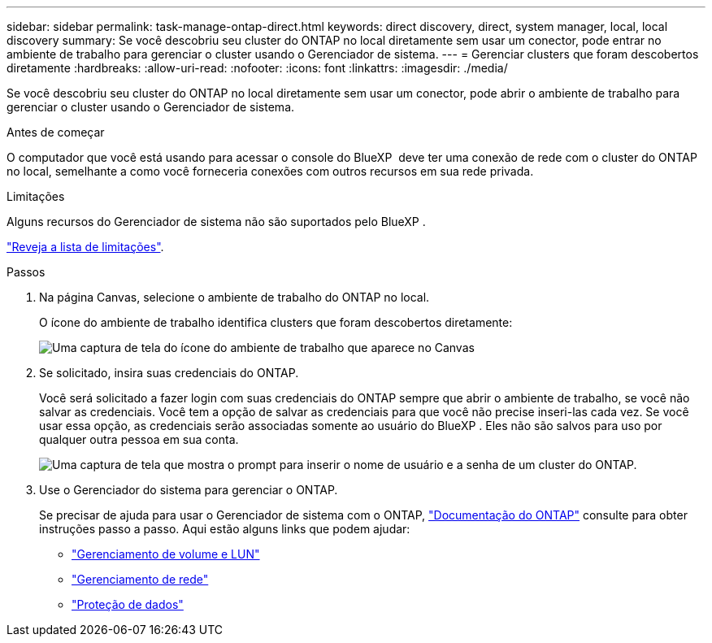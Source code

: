 ---
sidebar: sidebar 
permalink: task-manage-ontap-direct.html 
keywords: direct discovery, direct, system manager, local, local discovery 
summary: Se você descobriu seu cluster do ONTAP no local diretamente sem usar um conector, pode entrar no ambiente de trabalho para gerenciar o cluster usando o Gerenciador de sistema. 
---
= Gerenciar clusters que foram descobertos diretamente
:hardbreaks:
:allow-uri-read: 
:nofooter: 
:icons: font
:linkattrs: 
:imagesdir: ./media/


[role="lead"]
Se você descobriu seu cluster do ONTAP no local diretamente sem usar um conector, pode abrir o ambiente de trabalho para gerenciar o cluster usando o Gerenciador de sistema.

.Antes de começar
O computador que você está usando para acessar o console do BlueXP  deve ter uma conexão de rede com o cluster do ONTAP no local, semelhante a como você forneceria conexões com outros recursos em sua rede privada.

.Limitações
Alguns recursos do Gerenciador de sistema não são suportados pelo BlueXP .

link:reference-limitations.html["Reveja a lista de limitações"].

.Passos
. Na página Canvas, selecione o ambiente de trabalho do ONTAP no local.
+
O ícone do ambiente de trabalho identifica clusters que foram descobertos diretamente:

+
image:screenshot-direct-discovery-we.png["Uma captura de tela do ícone do ambiente de trabalho que aparece no Canvas"]

. Se solicitado, insira suas credenciais do ONTAP.
+
Você será solicitado a fazer login com suas credenciais do ONTAP sempre que abrir o ambiente de trabalho, se você não salvar as credenciais. Você tem a opção de salvar as credenciais para que você não precise inseri-las cada vez. Se você usar essa opção, as credenciais serão associadas somente ao usuário do BlueXP . Eles não são salvos para uso por qualquer outra pessoa em sua conta.

+
image:screenshot-credentials.png["Uma captura de tela que mostra o prompt para inserir o nome de usuário e a senha de um cluster do ONTAP."]

. Use o Gerenciador do sistema para gerenciar o ONTAP.
+
Se precisar de ajuda para usar o Gerenciador de sistema com o ONTAP, https://docs.netapp.com/us-en/ontap/index.html["Documentação do ONTAP"^] consulte para obter instruções passo a passo. Aqui estão alguns links que podem ajudar:

+
** https://docs.netapp.com/us-en/ontap/volume-admin-overview-concept.html["Gerenciamento de volume e LUN"^]
** https://docs.netapp.com/us-en/ontap/network-manage-overview-concept.html["Gerenciamento de rede"^]
** https://docs.netapp.com/us-en/ontap/concept_dp_overview.html["Proteção de dados"^]



